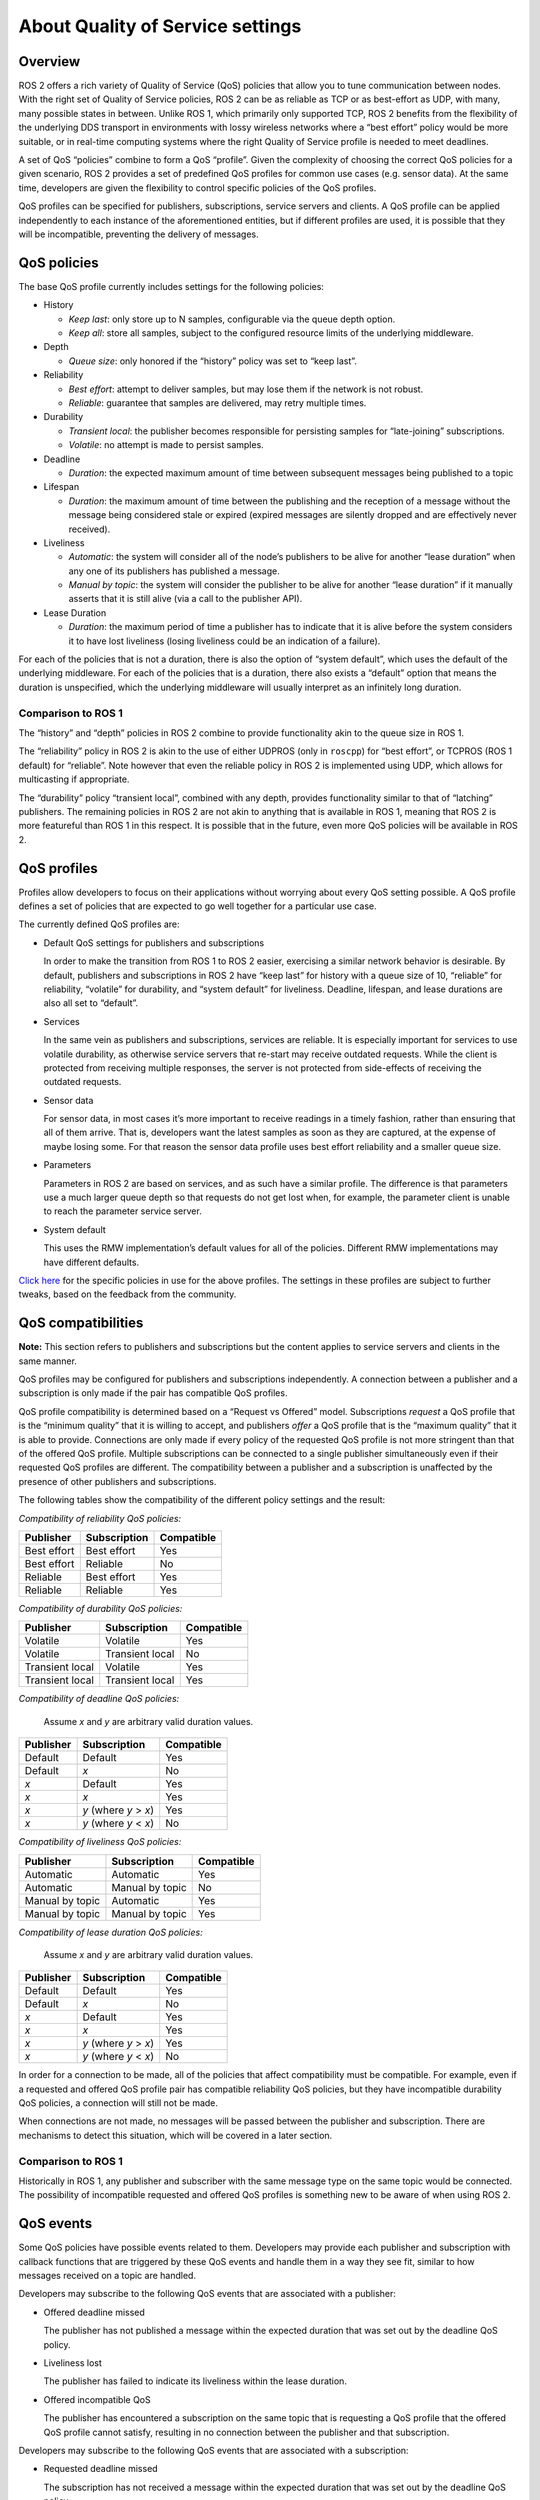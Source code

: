 .. redirect-from::

    About-Quality-of-Service-Settings

.. _concepts_about_qos:

About Quality of Service settings
=================================


Overview
--------

ROS 2 offers a rich variety of Quality of Service (QoS) policies that allow you to tune communication between nodes.
With the right set of Quality of Service policies, ROS 2 can be as reliable as TCP or as best-effort as UDP, with many, many possible states in between.
Unlike ROS 1, which primarily only supported TCP, ROS 2 benefits from the flexibility of the underlying DDS transport in environments with lossy wireless networks where a “best effort” policy would be more suitable, or in real-time computing systems where the right Quality of Service profile is needed to meet deadlines.

A set of QoS “policies” combine to form a QoS “profile”.
Given the complexity of choosing the correct QoS policies for a given scenario, ROS 2 provides a set of predefined QoS profiles for common use cases (e.g. sensor data).
At the same time, developers are given the flexibility to control specific policies of the QoS profiles.

QoS profiles can be specified for publishers, subscriptions, service servers and clients.
A QoS profile can be applied independently to each instance of the aforementioned entities, but if different profiles are used, it is possible that they will be incompatible, preventing the delivery of messages.


QoS policies
------------

The base QoS profile currently includes settings for the following policies:

* History

  * *Keep last*: only store up to N samples, configurable via the queue depth option.
  * *Keep all*: store all samples, subject to the configured resource limits of the underlying middleware.

* Depth

  * *Queue size*: only honored if the “history” policy was set to “keep last”.

* Reliability

  * *Best effort*: attempt to deliver samples, but may lose them if the network is not robust.
  * *Reliable*: guarantee that samples are delivered, may retry multiple times.

* Durability

  * *Transient local*: the publisher becomes responsible for persisting samples for “late-joining” subscriptions.
  * *Volatile*: no attempt is made to persist samples.

* Deadline

  * *Duration*: the expected maximum amount of time between subsequent messages being published to a topic

* Lifespan

  * *Duration*: the maximum amount of time between the publishing and the reception of a message without the message being considered stale or expired (expired messages are silently dropped and are effectively never received).

* Liveliness

  * *Automatic*: the system will consider all of the node’s publishers to be alive for another “lease duration” when any one of its publishers has published a message.
  * *Manual by topic*: the system will consider the publisher to be alive for another “lease duration” if it manually asserts that it is still alive (via a call to the publisher API).

* Lease Duration

  * *Duration*: the maximum period of time a publisher has to indicate that it is alive before the system considers it to have lost liveliness (losing liveliness could be an indication of a failure).

For each of the policies that is not a duration, there is also the option of “system default”, which uses the default of the underlying middleware.
For each of the policies that is a duration, there also exists a “default” option that means the duration is unspecified, which the underlying middleware will usually interpret as an infinitely long duration.

Comparison to ROS 1
^^^^^^^^^^^^^^^^^^^

The “history” and “depth” policies in ROS 2 combine to provide functionality akin to the queue size in ROS 1.

The “reliability” policy in ROS 2 is akin to the use of either UDPROS (only in ``roscpp``) for “best effort”, or TCPROS (ROS 1 default) for “reliable”.
Note however that even the reliable policy in ROS 2 is implemented using UDP, which allows for multicasting if appropriate.

The “durability” policy “transient local”, combined with any depth, provides functionality similar to that of “latching” publishers.
The remaining policies in ROS 2 are not akin to anything that is available in ROS 1, meaning that ROS 2 is more featureful than ROS 1 in this respect.
It is possible that in the future, even more QoS policies will be available in ROS 2.


QoS profiles
------------

Profiles allow developers to focus on their applications without worrying about every QoS setting possible.
A QoS profile defines a set of policies that are expected to go well together for a particular use case.

The currently defined QoS profiles are:

* Default QoS settings for publishers and subscriptions

  In order to make the transition from ROS 1 to ROS 2 easier, exercising a similar network behavior is desirable.
  By default, publishers and subscriptions in ROS 2 have “keep last” for history with a queue size of 10, “reliable” for reliability, “volatile” for durability, and “system default” for liveliness.
  Deadline, lifespan, and lease durations are also all set to “default”.

* Services

  In the same vein as publishers and subscriptions, services are reliable.
  It is especially important for services to use volatile durability, as otherwise service servers that re-start may receive outdated requests.
  While the client is protected from receiving multiple responses, the server is not protected from side-effects of receiving the outdated requests.

* Sensor data

  For sensor data, in most cases it’s more important to receive readings in a timely fashion, rather than ensuring that all of them arrive.
  That is, developers want the latest samples as soon as they are captured, at the expense of maybe losing some.
  For that reason the sensor data profile uses best effort reliability and a smaller queue size.

* Parameters

  Parameters in ROS 2 are based on services, and as such have a similar profile.
  The difference is that parameters use a much larger queue depth so that requests do not get lost when, for example, the parameter client is unable to reach the parameter service server.

* System default

  This uses the RMW implementation’s default values for all of the policies.
  Different RMW implementations may have different defaults.

`Click here <https://github.com/ros2/rmw/blob/{REPOS_FILE_BRANCH}/rmw/include/rmw/qos_profiles.h>`__ for the specific policies in use for the above profiles.
The settings in these profiles are subject to further tweaks, based on the feedback from the community.


QoS compatibilities
-------------------

**Note:** This section refers to publishers and subscriptions but the content applies to service servers and clients in the same manner.

QoS profiles may be configured for publishers and subscriptions independently.
A connection between a publisher and a subscription is only made if the pair has compatible QoS profiles.

QoS profile compatibility is determined based on a “Request vs Offered” model.
Subscriptions *request* a QoS profile that is the “minimum quality” that it is willing to accept, and publishers *offer* a QoS profile that is the “maximum quality” that it is able to provide.
Connections are only made if every policy of the requested QoS profile is not more stringent than that of the offered QoS profile.
Multiple subscriptions can be connected to a single publisher simultaneously even if their requested QoS profiles are different.
The compatibility between a publisher and a subscription is unaffected by the presence of other publishers and subscriptions.

The following tables show the compatibility of the different policy settings and the result:

*Compatibility of reliability QoS policies:*

.. list-table::
   :header-rows: 1

   * - Publisher
     - Subscription
     - Compatible
   * - Best effort
     - Best effort
     - Yes
   * - Best effort
     - Reliable
     - No
   * - Reliable
     - Best effort
     - Yes
   * - Reliable
     - Reliable
     - Yes

*Compatibility of durability QoS policies:*

.. list-table::
   :header-rows: 1

   * - Publisher
     - Subscription
     - Compatible
   * - Volatile
     - Volatile
     - Yes
   * - Volatile
     - Transient local
     - No
   * - Transient local
     - Volatile
     - Yes
   * - Transient local
     - Transient local
     - Yes

*Compatibility of deadline QoS policies:*

  Assume *x* and *y* are arbitrary valid duration values.

.. list-table::
   :header-rows: 1

   * - Publisher
     - Subscription
     - Compatible
   * - Default
     - Default
     - Yes
   * - Default
     - *x*
     - No
   * - *x*
     - Default
     - Yes
   * - *x*
     - *x*
     - Yes
   * - *x*
     - *y* (where *y* > *x*)
     - Yes
   * - *x*
     - *y* (where *y* < *x*)
     - No

*Compatibility of liveliness QoS policies:*

.. list-table::
   :header-rows: 1

   * - Publisher
     - Subscription
     - Compatible
   * - Automatic
     - Automatic
     - Yes
   * - Automatic
     - Manual by topic
     - No
   * - Manual by topic
     - Automatic
     - Yes
   * - Manual by topic
     - Manual by topic
     - Yes

*Compatibility of lease duration QoS policies:*

  Assume *x* and *y* are arbitrary valid duration values.

.. list-table::
   :header-rows: 1

   * - Publisher
     - Subscription
     - Compatible
   * - Default
     - Default
     - Yes
   * - Default
     - *x*
     - No
   * - *x*
     - Default
     - Yes
   * - *x*
     - *x*
     - Yes
   * - *x*
     - *y* (where *y* > *x*)
     - Yes
   * - *x*
     - *y* (where *y* < *x*)
     - No

In order for a connection to be made, all of the policies that affect compatibility must be compatible.
For example, even if a requested and offered QoS profile pair has compatible reliability QoS policies, but they have incompatible durability QoS policies, a connection will still not be made.

When connections are not made, no messages will be passed between the publisher and subscription.
There are mechanisms to detect this situation, which will be covered in a later section.

Comparison to ROS 1
^^^^^^^^^^^^^^^^^^^

Historically in ROS 1, any publisher and subscriber with the same message type on the same topic would be connected.
The possibility of incompatible requested and offered QoS profiles is something new to be aware of when using ROS 2.


QoS events
----------

Some QoS policies have possible events related to them.
Developers may provide each publisher and subscription with callback functions that are triggered by these QoS events and handle them in a way they see fit, similar to how messages received on a topic are handled.

Developers may subscribe to the following QoS events that are associated with a publisher:

* Offered deadline missed

  The publisher has not published a message within the expected duration that was set out by the deadline QoS policy.

* Liveliness lost

  The publisher has failed to indicate its liveliness within the lease duration.

* Offered incompatible QoS

  The publisher has encountered a subscription on the same topic that is requesting a QoS profile that the offered QoS profile cannot satisfy, resulting in no connection between the publisher and that subscription.

Developers may subscribe to the following QoS events that are associated with a subscription:

* Requested deadline missed

  The subscription has not received a message within the expected duration that was set out by the deadline QoS policy.

* Liveliness changed

  The subscription has noticed that one or more publishers on the subscribed topic has failed to indicate their liveliness within the lease duration.

* Requested incompatible QoS

  The subscription has encountered a publisher on the same topic that is offering a QoS profile that does not satisfy the requested QoS profile, resulting in no connection between the subscription and that publisher.
